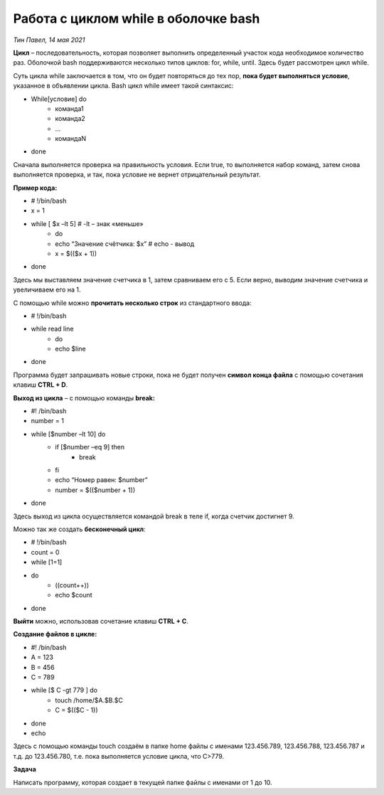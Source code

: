 **Работа с циклом while в оболочке bash**
=========================================
*Тин Павел, 14 мая 2021*

**Цикл** – последовательность, которая позволяет выполнить определенный участок кода необходимое количество раз. Оболочкой bash поддерживаются несколько типов циклов: for, while, until. Здесь будет рассмотрен цикл while.

Суть цикла while заключается в том, что он будет повторяться до тех пор, **пока будет выполняться условие**, указанное в объявлении цикла. Bash цикл while имеет такой синтаксис:

* While[условие] do
    * команда1
    * команда2
    * …
    * командаN
* done

Сначала выполняется проверка на правильность условия. Если true, то выполняется набор команд, затем снова выполняется проверка, и так, пока условие не вернет отрицательный результат.

**Пример кода:**

* # !/bin/bash
* x = 1
* while [ $x –lt 5] # -lt – знак «меньше»
    * do 
    * echo “Значение счётчика: $x”		# echo - вывод
    * x = $(($x + 1))
* done

Здесь мы выставляем значение счетчика в 1, затем сравниваем его с 5. Если верно, выводим значение счетчика и увеличиваем его на 1.

С помощью while можно **прочитать несколько строк** из стандартного ввода:

* # !/bin/bash
* while read line
    * do
    * echo $line
* done

Программа будет запрашивать новые строки, пока не будет получен **символ конца файла** с помощью сочетания клавиш **CTRL + D**. 

**Выход из цикла** – с помощью команды **break:**

* #! /bin/bash
* number = 1
* while [$number –lt 10] do
    * if [$number –eq 9] then
        * break
    * fi
    * echo “Номер равен: $number”
    * number = $(($number + 1))
* done

Здесь выход из цикла осуществляется командой break в теле if, когда счетчик достигнет 9.

Можно так же создать **бесконечный цикл**:

* # !/bin/bash
* count = 0
* while [1=1]
* do
    * ((count++))
    * echo $count
* done

**Выйти** можно, использовав сочетание клавиш **CTRL + C**.

**Создание файлов в цикле:**

* #! /bin/bash
* A = 123
* B = 456
* C = 789
* while [$ C -gt 779 ] do
    * touch /home/$A.$B.$C
    * C = $(($C - 1))
* done
* echo

Здесь с помощью команды touch создаём в папке home файлы с именами 123.456.789, 123.456.788, 123.456.787 и т.д. до 123.456.780, т.е. пока выполняется условие цикла, что C>779.

**Задача**

Написать программу, которая создает в текущей папке файлы с именами от 1 до 10.
